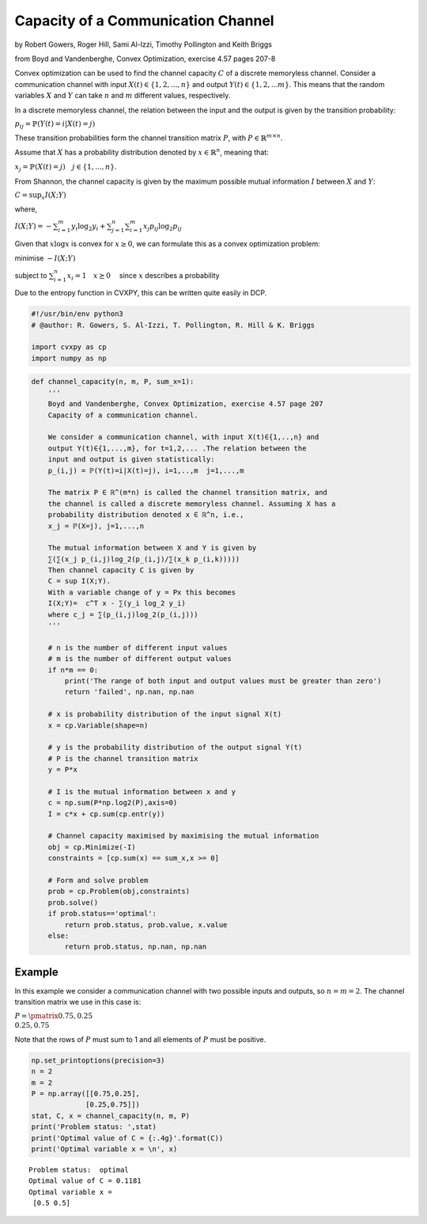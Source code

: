 
Capacity of a Communication Channel
===================================

by Robert Gowers, Roger Hill, Sami Al-Izzi, Timothy Pollington and Keith
Briggs

from Boyd and Vandenberghe, Convex Optimization, exercise 4.57 pages
207-8

Convex optimization can be used to find the channel capacity :math:`C`
of a discrete memoryless channel. Consider a communication channel with
input :math:`X(t) \in \{1,2,...,n\}` and output
:math:`Y(t) \in \{1,2,...m\}`. This means that the random variables
:math:`X` and :math:`Y` can take :math:`n` and :math:`m` different
values, respectively.

In a discrete memoryless channel, the relation between the input and the
output is given by the transition probability:

:math:`p_{ij} = \mathbb{P}(Y(t)=i | X(t)=j)`

These transition probabilities form the channel transition matrix
:math:`P`, with :math:`P \in \mathbb{R}^{m\times n}`.

Assume that :math:`X` has a probability distribution denoted by
:math:`x \in \mathbb{R}^n`, meaning that:

:math:`x_j = \mathbb{P}(X(t) = j) \quad j \in \{1,...,n\}`.

From Shannon, the channel capacity is given by the maximum possible
mutual information :math:`I` between :math:`X` and :math:`Y`:

:math:`C = \sup_x I(X;Y)`

where,

:math:`I(X;Y) = -\sum_{i=1}^{m} y_i \log_2y_i + \sum_{j=1}^{n}\sum_{i=1}^{m}x_j p_{ij}\log_2p_{ij}`

Given that :math:`x\log x` is convex for :math:`x \geq 0`, we can
formulate this as a convex optimization problem:

minimise :math:`-I(X;Y)`

subject to :math:`\sum_{i=1}^{n}x_i = 1 \quad x \succeq 0 \quad` since
:math:`x` describes a probability

Due to the entropy function in CVXPY, this can be written quite easily
in DCP.

.. code:: ipython3

    #!/usr/bin/env python3
    # @author: R. Gowers, S. Al-Izzi, T. Pollington, R. Hill & K. Briggs
    
    import cvxpy as cp
    import numpy as np

.. code:: ipython3

    def channel_capacity(n, m, P, sum_x=1):
        '''
        Boyd and Vandenberghe, Convex Optimization, exercise 4.57 page 207
        Capacity of a communication channel.
        
        We consider a communication channel, with input X(t)∈{1,..,n} and
        output Y(t)∈{1,...,m}, for t=1,2,... .The relation between the
        input and output is given statistically:
        p_(i,j) = ℙ(Y(t)=i|X(t)=j), i=1,..,m  j=1,...,m
        
        The matrix P ∈ ℝ^(m*n) is called the channel transition matrix, and
        the channel is called a discrete memoryless channel. Assuming X has a
        probability distribution denoted x ∈ ℝ^n, i.e.,
        x_j = ℙ(X=j), j=1,...,n
        
        The mutual information between X and Y is given by
        ∑(∑(x_j p_(i,j)log_2(p_(i,j)/∑(x_k p_(i,k)))))
        Then channel capacity C is given by
        C = sup I(X;Y).
        With a variable change of y = Px this becomes
        I(X;Y)=  c^T x - ∑(y_i log_2 y_i)
        where c_j = ∑(p_(i,j)log_2(p_(i,j)))
        '''
        
        # n is the number of different input values
        # m is the number of different output values
        if n*m == 0:
            print('The range of both input and output values must be greater than zero')
            return 'failed', np.nan, np.nan
    
        # x is probability distribution of the input signal X(t)
        x = cp.Variable(shape=n)
        
        # y is the probability distribution of the output signal Y(t)
        # P is the channel transition matrix
        y = P*x
        
        # I is the mutual information between x and y
        c = np.sum(P*np.log2(P),axis=0)
        I = c*x + cp.sum(cp.entr(y))
    
        # Channel capacity maximised by maximising the mutual information
        obj = cp.Minimize(-I)
        constraints = [cp.sum(x) == sum_x,x >= 0]
        
        # Form and solve problem
        prob = cp.Problem(obj,constraints)
        prob.solve()
        if prob.status=='optimal':
            return prob.status, prob.value, x.value
        else:
            return prob.status, np.nan, np.nan
        

Example
-------

In this example we consider a communication channel with two possible
inputs and outputs, so :math:`n = m = 2`. The channel transition matrix
we use in this case is:

:math:`P = \pmatrix{0.75,0.25\\0.25,0.75}`

Note that the rows of :math:`P` must sum to 1 and all elements of
:math:`P` must be positive.

.. code:: ipython3

    np.set_printoptions(precision=3)
    n = 2
    m = 2
    P = np.array([[0.75,0.25],
                 [0.25,0.75]])
    stat, C, x = channel_capacity(n, m, P)
    print('Problem status: ',stat)
    print('Optimal value of C = {:.4g}'.format(C))
    print('Optimal variable x = \n', x)


.. parsed-literal::

    Problem status:  optimal
    Optimal value of C = 0.1181
    Optimal variable x = 
     [0.5 0.5]


